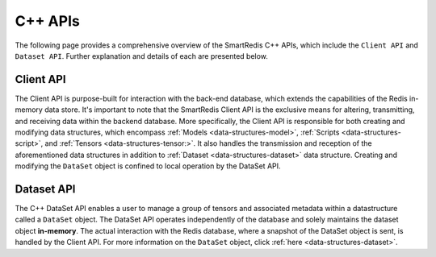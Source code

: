 ********
C++ APIs
********

The following page provides a comprehensive overview of the SmartRedis C++ 
APIs, which include the ``Client API`` and ``Dataset API``. 
Further explanation and details of each are presented below.

Client API
==========

The Client API is purpose-built for interaction with the back-end database, 
which extends the capabilities of the Redis in-memory data store. 
It's important to note that the SmartRedis Client API is the exclusive 
means for altering, transmitting, and receiving data within the backend 
database. More specifically, the Client API is responsible for both 
creating and modifying data structures, which encompass :ref:`Models <data-structures-model>`, 
:ref:`Scripts <data-structures-script>`, and :ref:`Tensors <data-structures-tensor:>`.  
It also handles the transmission and reception of 
the aforementioned data structures in addition to :ref:`Dataset <data-structures-dataset>` 
data structure. Creating and modifying the ``DataSet`` object 
is confined to local operation by the DataSet API.

.. doxygenclass:: SmartRedis::Client
   :project: cpp_client
   :members:
   :undoc-members:


Dataset API
===========

The C++ DataSet API enables a user to manage a group of tensors 
and associated metadata within a datastructure called a ``DataSet`` object. 
The DataSet API operates independently of the database and solely 
maintains the dataset object **in-memory**. The actual interaction with the Redis database, 
where a snapshot of the DataSet object is sent, is handled by the Client API. For more 
information on the ``DataSet`` object, click :ref:`here <data-structures-dataset>`.

.. doxygenclass:: SmartRedis::DataSet
   :project: cpp_client
   :members:
   :undoc-members:

